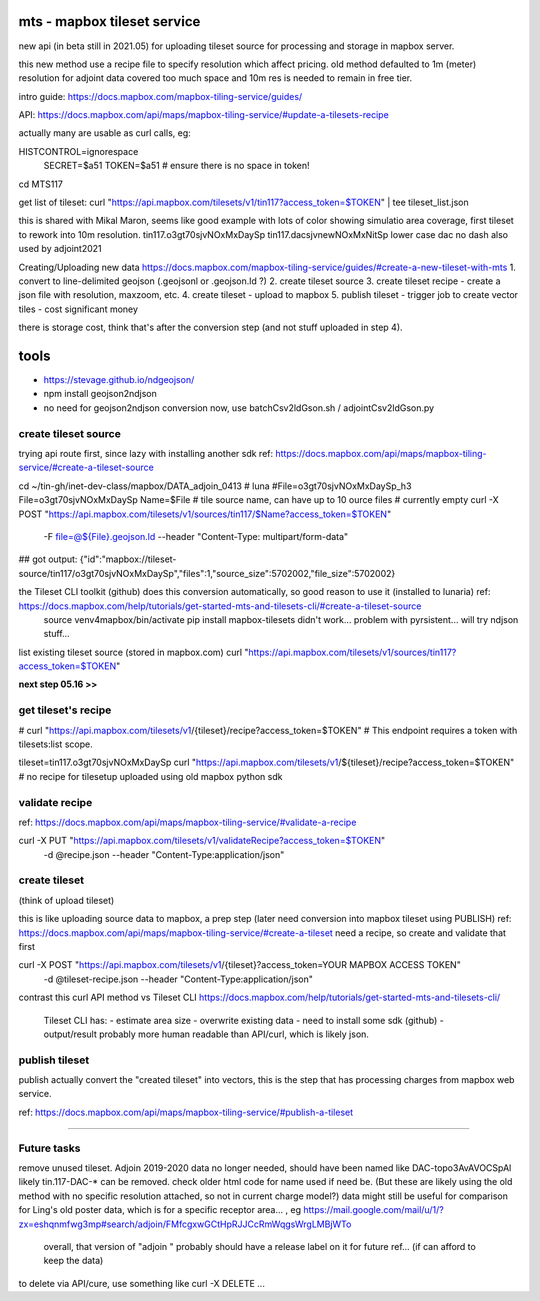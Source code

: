 
mts - mapbox tileset service
============================

new api (in beta still in 2021.05) for uploading tileset source 
for processing and storage in mapbox server.

this new method use a recipe file to specify resolution
which affect pricing.
old method defaulted to 1m (meter) resolution
for adjoint data covered too much space and 10m res is needed to remain in free tier.


intro guide:
https://docs.mapbox.com/mapbox-tiling-service/guides/

API: 
https://docs.mapbox.com/api/maps/mapbox-tiling-service/#update-a-tilesets-recipe


actually many are usable as curl calls, eg:

HISTCONTROL=ignorespace
  SECRET=$a51
  TOKEN=$a51   # ensure there is no space in token!

cd MTS117

get list of tileset:
curl "https://api.mapbox.com/tilesets/v1/tin117?access_token=$TOKEN" | tee tileset_list.json

this is shared with Mikal Maron, seems like good example with lots of color showing simulatio area coverage, 
first tileset to rework into 10m resolution.
tin117.o3gt70sjvNOxMxDaySp
tin117.dacsjvnewNOxMxNitSp lower case dac no dash also used by adjoint2021


Creating/Uploading new data
https://docs.mapbox.com/mapbox-tiling-service/guides/#create-a-new-tileset-with-mts
1. convert to line-delimited geojson  (.geojsonl or .geojson.ld ?)
2. create tileset source
3. create tileset recipe - create a json file with resolution, maxzoom, etc.
4. create tileset  - upload to mapbox
5. publish tileset - trigger job to create vector tiles  - cost significant money

there is storage cost, think that's after the conversion step (and not stuff uploaded in step 4).


tools
=====

- https://stevage.github.io/ndgeojson/
- npm install geojson2ndjson
- no need for geojson2ndjson conversion now, use batchCsv2ldGson.sh / adjointCsv2ldGson.py


create tileset source
---------------------

trying api route first, since lazy with installing another sdk
ref: https://docs.mapbox.com/api/maps/mapbox-tiling-service/#create-a-tileset-source

cd ~/tin-gh/inet-dev-class/mapbox/DATA_adjoin_0413 # luna
#File=o3gt70sjvNOxMxDaySp_h3
File=o3gt70sjvNOxMxDaySp
Name=$File   # tile source name, can have up to 10 ource files # currently empty
curl -X POST "https://api.mapbox.com/tilesets/v1/sources/tin117/$Name?access_token=$TOKEN" \
    -F file=@${File}.geojson.ld \
    --header "Content-Type: multipart/form-data"

## got output: {"id":"mapbox://tileset-source/tin117/o3gt70sjvNOxMxDaySp","files":1,"source_size":5702002,"file_size":5702002}


the Tileset CLI toolkit (github) does this conversion automatically, so good reason to use it (installed to lunaria) ref: https://docs.mapbox.com/help/tutorials/get-started-mts-and-tilesets-cli/#create-a-tileset-source
	source venv4mapbox/bin/activate
	pip install mapbox-tilesets
	didn't work... problem with pyrsistent... will try ndjson stuff... 



list existing tileset source (stored in mapbox.com)
curl "https://api.mapbox.com/tilesets/v1/sources/tin117?access_token=$TOKEN"


**next step 05.16 >>**

get tileset's recipe
--------------------

# curl "https://api.mapbox.com/tilesets/v1/{tileset}/recipe?access_token=$TOKEN"
# This endpoint requires a token with tilesets:list scope.

tileset=tin117.o3gt70sjvNOxMxDaySp
curl "https://api.mapbox.com/tilesets/v1/${tileset}/recipe?access_token=$TOKEN"
# no recipe for tilesetup uploaded using old mapbox python sdk

validate recipe
---------------

ref: https://docs.mapbox.com/api/maps/mapbox-tiling-service/#validate-a-recipe

curl -X PUT "https://api.mapbox.com/tilesets/v1/validateRecipe?access_token=$TOKEN" \
  -d @recipe.json \
  --header "Content-Type:application/json"


create tileset 
--------------

(think of upload tileset)

this is like uploading source data to mapbox, a prep step (later need conversion into mapbox tileset using PUBLISH)
ref: https://docs.mapbox.com/api/maps/mapbox-tiling-service/#create-a-tileset
need a recipe, so create and validate that first 

curl -X POST "https://api.mapbox.com/tilesets/v1/{tileset}?access_token=YOUR MAPBOX ACCESS TOKEN" \
  -d @tileset-recipe.json \
  --header "Content-Type:application/json"

contrast this curl API method vs Tileset CLI 
https://docs.mapbox.com/help/tutorials/get-started-mts-and-tilesets-cli/
	Tileset CLI has: 
	- estimate area size
	- overwrite existing data
	- need to install some sdk (github)
	- output/result probably more human readable than API/curl, which is likely json.
 

publish tileset
---------------

publish actually convert the "created tileset" into vectors, this is the step that has processing charges from mapbox web service.

ref: https://docs.mapbox.com/api/maps/mapbox-tiling-service/#publish-a-tileset


~~~~




Future tasks
------------

remove unused tileset.  Adjoin 2019-2020 data no longer needed, should have been named like 
DAC-topo3AvAVOCSpAl
likely tin.117-DAC-* can be removed.  check older html code for name used if need be.
(But these are likely using the old method with no specific resolution attached, so not in current charge model?)
data might still be useful for comparison for Ling's old poster data, which is for a specific receptor area... , eg https://mail.google.com/mail/u/1/?zx=eshqnmfwg3mp#search/adjoin/FMfcgxwGCtHpRJJCcRmWqgsWrgLMBjWTo
	overall, that version of "adjoin " probably should have a release label on it for future ref... (if can afford to keep the data)
to delete via API/cure, use something like 
curl -X DELETE ... 
